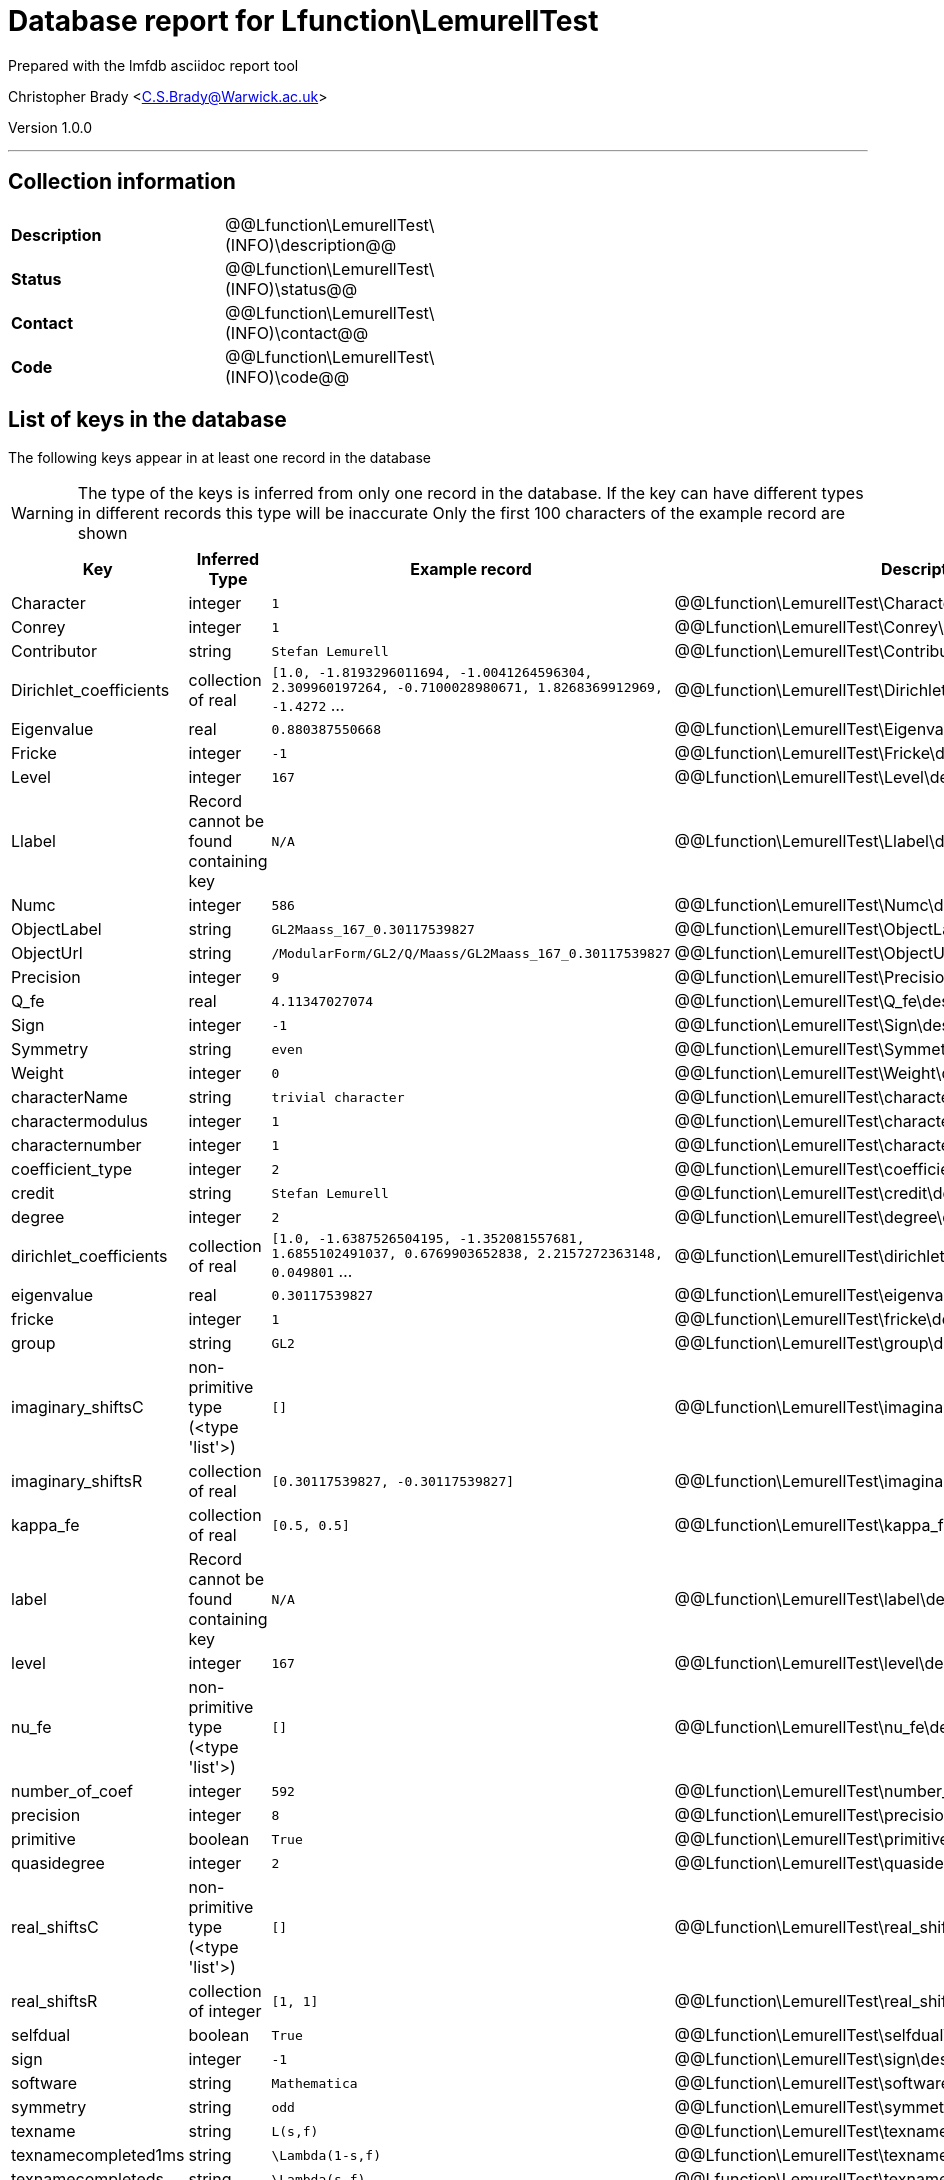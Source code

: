 = Database report for Lfunction\LemurellTest =

Prepared with the lmfdb asciidoc report tool

Christopher Brady <C.S.Brady@Warwick.ac.uk>

Version 1.0.0

'''

== Collection information ==

[width="50%", ]
|==============================
a|*Description* a| @@Lfunction\LemurellTest\(INFO)\description@@
a|*Status* a| @@Lfunction\LemurellTest\(INFO)\status@@
a|*Contact* a| @@Lfunction\LemurellTest\(INFO)\contact@@
a|*Code* a| @@Lfunction\LemurellTest\(INFO)\code@@
|==============================

== List of keys in the database ==

The following keys appear in at least one record in the database

[WARNING]
====
The type of the keys is inferred from only one record in the database. If the key can have different types in different records this type will be inaccurate
Only the first 100 characters of the example record are shown
====

[width="90%", options="header", ]
|==============================
a|Key a| Inferred Type a| Example record a| Description
a|Character a| integer a| `1`
 a| @@Lfunction\LemurellTest\Character\description@@
a|Conrey a| integer a| `1`
 a| @@Lfunction\LemurellTest\Conrey\description@@
a|Contributor a| string a| `Stefan Lemurell`
 a| @@Lfunction\LemurellTest\Contributor\description@@
a|Dirichlet_coefficients a| collection of real a| `[1.0, -1.8193296011694, -1.0041264596304, 2.309960197264, -0.7100028980671, 1.8268369912969, -1.4272` ...
 a| @@Lfunction\LemurellTest\Dirichlet_coefficients\description@@
a|Eigenvalue a| real a| `0.880387550668`
 a| @@Lfunction\LemurellTest\Eigenvalue\description@@
a|Fricke a| integer a| `-1`
 a| @@Lfunction\LemurellTest\Fricke\description@@
a|Level a| integer a| `167`
 a| @@Lfunction\LemurellTest\Level\description@@
a|Llabel a| Record cannot be found containing key a| `N/A`
 a| @@Lfunction\LemurellTest\Llabel\description@@
a|Numc a| integer a| `586`
 a| @@Lfunction\LemurellTest\Numc\description@@
a|ObjectLabel a| string a| `GL2Maass_167_0.30117539827`
 a| @@Lfunction\LemurellTest\ObjectLabel\description@@
a|ObjectUrl a| string a| `/ModularForm/GL2/Q/Maass/GL2Maass_167_0.30117539827`
 a| @@Lfunction\LemurellTest\ObjectUrl\description@@
a|Precision a| integer a| `9`
 a| @@Lfunction\LemurellTest\Precision\description@@
a|Q_fe a| real a| `4.11347027074`
 a| @@Lfunction\LemurellTest\Q_fe\description@@
a|Sign a| integer a| `-1`
 a| @@Lfunction\LemurellTest\Sign\description@@
a|Symmetry a| string a| `even`
 a| @@Lfunction\LemurellTest\Symmetry\description@@
a|Weight a| integer a| `0`
 a| @@Lfunction\LemurellTest\Weight\description@@
a|characterName a| string a| `trivial character`
 a| @@Lfunction\LemurellTest\characterName\description@@
a|charactermodulus a| integer a| `1`
 a| @@Lfunction\LemurellTest\charactermodulus\description@@
a|characternumber a| integer a| `1`
 a| @@Lfunction\LemurellTest\characternumber\description@@
a|coefficient_type a| integer a| `2`
 a| @@Lfunction\LemurellTest\coefficient_type\description@@
a|credit a| string a| `Stefan Lemurell`
 a| @@Lfunction\LemurellTest\credit\description@@
a|degree a| integer a| `2`
 a| @@Lfunction\LemurellTest\degree\description@@
a|dirichlet_coefficients a| collection of real a| `[1.0, -1.6387526504195, -1.352081557681, 1.6855102491037, 0.6769903652838, 2.2157272363148, 0.049801` ...
 a| @@Lfunction\LemurellTest\dirichlet_coefficients\description@@
a|eigenvalue a| real a| `0.30117539827`
 a| @@Lfunction\LemurellTest\eigenvalue\description@@
a|fricke a| integer a| `1`
 a| @@Lfunction\LemurellTest\fricke\description@@
a|group a| string a| `GL2`
 a| @@Lfunction\LemurellTest\group\description@@
a|imaginary_shiftsC a| non-primitive type (<type 'list'>) a| `[]`
 a| @@Lfunction\LemurellTest\imaginary_shiftsC\description@@
a|imaginary_shiftsR a| collection of real a| `[0.30117539827, -0.30117539827]`
 a| @@Lfunction\LemurellTest\imaginary_shiftsR\description@@
a|kappa_fe a| collection of real a| `[0.5, 0.5]`
 a| @@Lfunction\LemurellTest\kappa_fe\description@@
a|label a| Record cannot be found containing key a| `N/A`
 a| @@Lfunction\LemurellTest\label\description@@
a|level a| integer a| `167`
 a| @@Lfunction\LemurellTest\level\description@@
a|nu_fe a| non-primitive type (<type 'list'>) a| `[]`
 a| @@Lfunction\LemurellTest\nu_fe\description@@
a|number_of_coef a| integer a| `592`
 a| @@Lfunction\LemurellTest\number_of_coef\description@@
a|precision a| integer a| `8`
 a| @@Lfunction\LemurellTest\precision\description@@
a|primitive a| boolean a| `True`
 a| @@Lfunction\LemurellTest\primitive\description@@
a|quasidegree a| integer a| `2`
 a| @@Lfunction\LemurellTest\quasidegree\description@@
a|real_shiftsC a| non-primitive type (<type 'list'>) a| `[]`
 a| @@Lfunction\LemurellTest\real_shiftsC\description@@
a|real_shiftsR a| collection of integer a| `[1, 1]`
 a| @@Lfunction\LemurellTest\real_shiftsR\description@@
a|selfdual a| boolean a| `True`
 a| @@Lfunction\LemurellTest\selfdual\description@@
a|sign a| integer a| `-1`
 a| @@Lfunction\LemurellTest\sign\description@@
a|software a| string a| `Mathematica`
 a| @@Lfunction\LemurellTest\software\description@@
a|symmetry a| string a| `odd`
 a| @@Lfunction\LemurellTest\symmetry\description@@
a|texname a| string a| `L(s,f)`
 a| @@Lfunction\LemurellTest\texname\description@@
a|texnamecompleted1ms a| string a| `\Lambda(1-s,f)`
 a| @@Lfunction\LemurellTest\texnamecompleted1ms\description@@
a|texnamecompleteds a| string a| `\Lambda(s,f)`
 a| @@Lfunction\LemurellTest\texnamecompleteds\description@@
a|url a| string a| `/21_1__/167/1.1/0.301175_-0.30117__/`
 a| @@Lfunction\LemurellTest\url\description@@
a|weight a| integer a| `0`
 a| @@Lfunction\LemurellTest\weight\description@@
|==============================

'''

== List of indices ==

[width="90%", options="header", ]
|==============================
a|Index Name a| Index fields
a|_id_ a| _id sorted ascending
|==============================

'''

== List of record types in the database ==

2 distinct record types are present.

****
[discrete]
=== Base record ===

[NOTE]
====
The base record represents the smallest intersection of all related records.


====

Base record class does not exist in the database. Please consult the derived records section below to see all of the classes in the database

* ObjectUrl 
* ObjectLabel 
* software 



****

'''

=== Derived records ===

[NOTE]
====
Derived records are the record types that actually exist in the database.They are represented as differences from the base record
====

****
[discrete]
=== @@Lfunction\LemurellTest\128ce48c7255b9478efa544e5589f569\name@@ ===

[NOTE]
====
@@Lfunction\LemurellTest\128ce48c7255b9478efa544e5589f569\description@@


====

48 records extended from base type

* Llabel 
* Q_fe 
* characterName 
* charactermodulus 
* characternumber 
* coefficient_type 
* credit 
* degree 
* dirichlet_coefficients 
* eigenvalue 
* fricke 
* group 
* imaginary_shiftsC 
* imaginary_shiftsR 
* kappa_fe 
* label 
* level 
* nu_fe 
* number_of_coef 
* precision 
* primitive 
* quasidegree 
* real_shiftsC 
* real_shiftsR 
* selfdual 
* sign 
* symmetry 
* texname 
* texnamecompleted1ms 
* texnamecompleteds 
* url 
* weight 



****

'''

****
[discrete]
=== @@Lfunction\LemurellTest\556428030d1cf67aeadb252bfeae3ed9\name@@ ===

[NOTE]
====
@@Lfunction\LemurellTest\556428030d1cf67aeadb252bfeae3ed9\description@@


====

48 records extended from base type

* Character 
* Conrey 
* Contributor 
* Dirichlet_coefficients 
* Eigenvalue 
* Fricke 
* Level 
* Numc 
* Precision 
* Sign 
* Symmetry 
* Weight 



****

'''

== Notes ==

@@Lfunction\LemurellTest\(NOTES)\description@@

